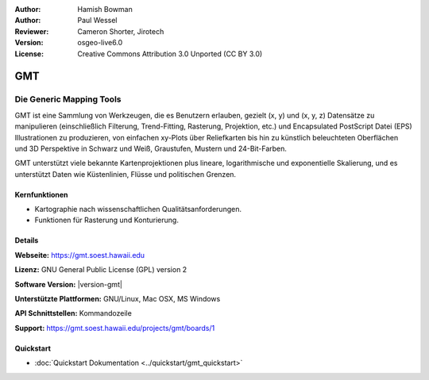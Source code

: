 :Author: Hamish Bowman
:Author: Paul Wessel
:Reviewer: Cameron Shorter, Jirotech
:Version: osgeo-live6.0
:License: Creative Commons Attribution 3.0 Unported  (CC BY 3.0)

.. image:: /images/project_logos/logo-GMT.png
  :alt: Projekt Logo
  :align: right
  :target: http://gmt.soest.hawaii.edu


GMT
================================================================================

Die Generic Mapping Tools
~~~~~~~~~~~~~~~~~~~~~~~~~~~~~~~~~~~~~~~~~~~~~~~~~~~~~~~~~~~~~~~~~~~~~~~~~~~~~~~~

GMT ist eine Sammlung von Werkzeugen, die es Benutzern erlauben, gezielt (x, y) 
und (x, y, z) Datensätze zu manipulieren (einschließlich Filterung, Trend-Fitting, 
Rasterung, Projektion, etc.) und Encapsulated PostScript Datei (EPS) 
Illustrationen zu produzieren, von einfachen xy-Plots über Reliefkarten bis hin 
zu künstlich beleuchteten Oberflächen und 3D Perspektive in Schwarz und Weiß, 
Graustufen, Mustern und 24-Bit-Farben. 

GMT unterstützt viele bekannte Kartenprojektionen plus lineare, logarithmische 
und exponentielle Skalierung, und es unterstützt Daten wie Küstenlinien, Flüsse 
und politischen Grenzen.


.. image:: /images/projects/800x600/gmt-example28.png
  :scale: 50 %
  :alt: Bildschirmfoto
  :align: right

Kernfunktionen
--------------------------------------------------------------------------------

* Kartographie nach wissenschaftlichen Qualitätsanforderungen. 
* Funktionen für Rasterung und Konturierung.

Details
--------------------------------------------------------------------------------

**Webseite:** https://gmt.soest.hawaii.edu

**Lizenz:** GNU General Public License (GPL) version 2

**Software Version:** |version-gmt|

**Unterstützte Plattformen:** GNU/Linux, Mac OSX, MS Windows

**API Schnittstellen:** Kommandozeile

**Support:** https://gmt.soest.hawaii.edu/projects/gmt/boards/1


Quickstart
--------------------------------------------------------------------------------

* :doc:`Quickstart Dokumentation <../quickstart/gmt_quickstart>`


